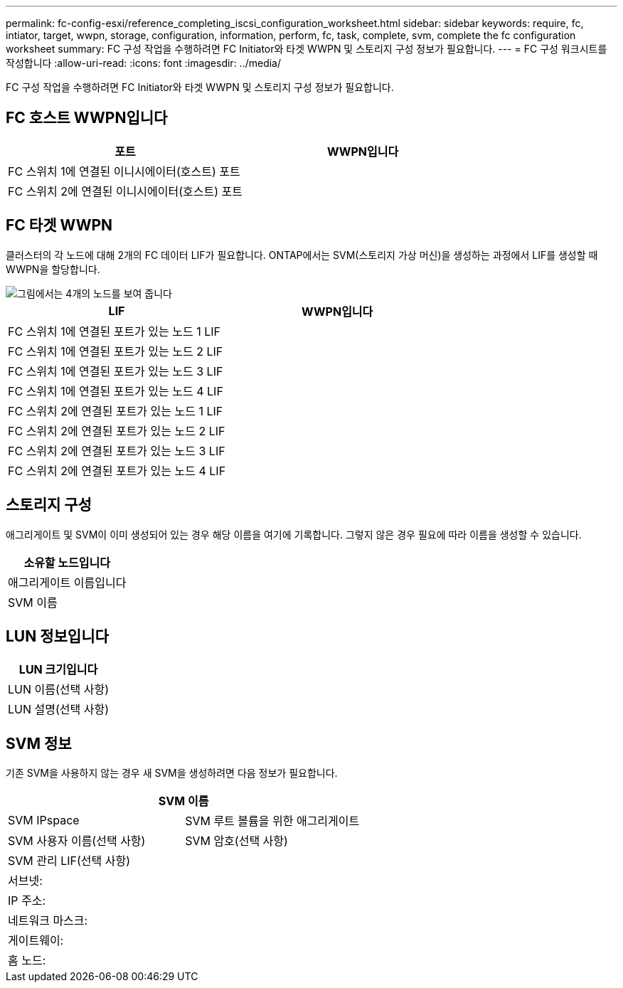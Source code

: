 ---
permalink: fc-config-esxi/reference_completing_iscsi_configuration_worksheet.html 
sidebar: sidebar 
keywords: require, fc, intiator, target, wwpn, storage, configuration, information, perform, fc, task, complete, svm, complete the fc configuration worksheet 
summary: FC 구성 작업을 수행하려면 FC Initiator와 타겟 WWPN 및 스토리지 구성 정보가 필요합니다. 
---
= FC 구성 워크시트를 작성합니다
:allow-uri-read: 
:icons: font
:imagesdir: ../media/


[role="lead"]
FC 구성 작업을 수행하려면 FC Initiator와 타겟 WWPN 및 스토리지 구성 정보가 필요합니다.



== FC 호스트 WWPN입니다

|===
| 포트 | WWPN입니다 


 a| 
FC 스위치 1에 연결된 이니시에이터(호스트) 포트
 a| 



 a| 
FC 스위치 2에 연결된 이니시에이터(호스트) 포트
 a| 

|===


== FC 타겟 WWPN

클러스터의 각 노드에 대해 2개의 FC 데이터 LIF가 필요합니다. ONTAP에서는 SVM(스토리지 가상 머신)을 생성하는 과정에서 LIF를 생성할 때 WWPN을 할당합니다.

image::../media/network_fc_or_iscsi_express_fc_esxi.gif[그림에서는 4개의 노드를 보여 줍니다,two switches,and a host. Each node has two LIFs]

|===
| LIF | WWPN입니다 


 a| 
FC 스위치 1에 연결된 포트가 있는 노드 1 LIF
 a| 



 a| 
FC 스위치 1에 연결된 포트가 있는 노드 2 LIF
 a| 



 a| 
FC 스위치 1에 연결된 포트가 있는 노드 3 LIF
 a| 



 a| 
FC 스위치 1에 연결된 포트가 있는 노드 4 LIF
 a| 



 a| 
FC 스위치 2에 연결된 포트가 있는 노드 1 LIF
 a| 



 a| 
FC 스위치 2에 연결된 포트가 있는 노드 2 LIF
 a| 



 a| 
FC 스위치 2에 연결된 포트가 있는 노드 3 LIF
 a| 



 a| 
FC 스위치 2에 연결된 포트가 있는 노드 4 LIF
 a| 

|===


== 스토리지 구성

애그리게이트 및 SVM이 이미 생성되어 있는 경우 해당 이름을 여기에 기록합니다. 그렇지 않은 경우 필요에 따라 이름을 생성할 수 있습니다.

|===
| 소유할 노드입니다 


 a| 
애그리게이트 이름입니다



 a| 
SVM 이름

|===


== LUN 정보입니다

|===
| LUN 크기입니다 


 a| 
LUN 이름(선택 사항)



 a| 
LUN 설명(선택 사항)

|===


== SVM 정보

기존 SVM을 사용하지 않는 경우 새 SVM을 생성하려면 다음 정보가 필요합니다.

[cols="1a,1a"]
|===
2+| SVM 이름 


 a| 
SVM IPspace



 a| 
SVM 루트 볼륨을 위한 애그리게이트



 a| 
SVM 사용자 이름(선택 사항)



 a| 
SVM 암호(선택 사항)



 a| 
SVM 관리 LIF(선택 사항)



 a| 
 a| 
서브넷:



 a| 
 a| 
IP 주소:



 a| 
 a| 
네트워크 마스크:



 a| 
 a| 
게이트웨이:



 a| 
 a| 
홈 노드:



 a| 
 a| 
홈 포트:

|===